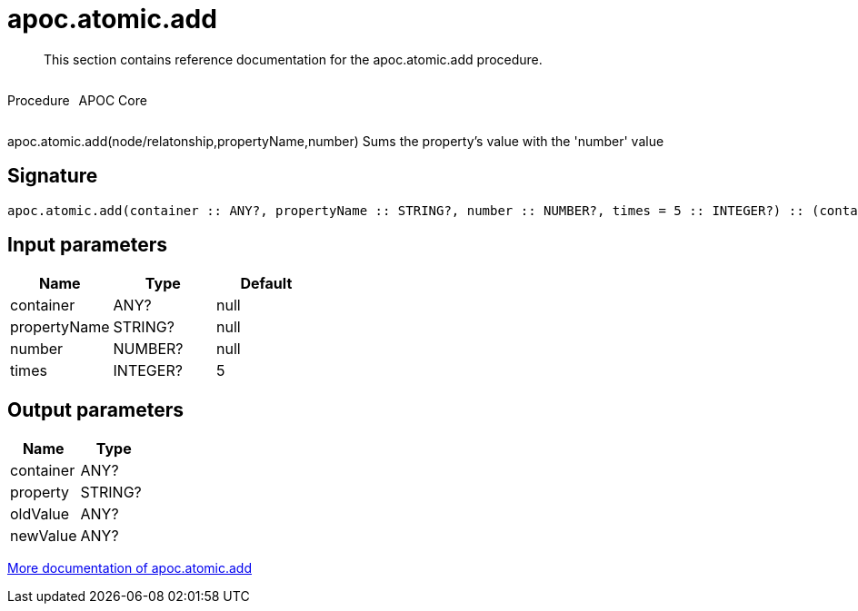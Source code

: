 ////
This file is generated by DocsTest, so don't change it!
////

= apoc.atomic.add
:description: This section contains reference documentation for the apoc.atomic.add procedure.

[abstract]
--
{description}
--

++++
<div style='display:flex'>
<div class='paragraph type procedure'><p>Procedure</p></div>
<div class='paragraph release core' style='margin-left:10px;'><p>APOC Core</p></div>
</div>
++++

apoc.atomic.add(node/relatonship,propertyName,number) Sums the property's value with the 'number' value 

== Signature

[source]
----
apoc.atomic.add(container :: ANY?, propertyName :: STRING?, number :: NUMBER?, times = 5 :: INTEGER?) :: (container :: ANY?, property :: STRING?, oldValue :: ANY?, newValue :: ANY?)
----

== Input parameters
[.procedures, opts=header]
|===
| Name | Type | Default 
|container|ANY?|null
|propertyName|STRING?|null
|number|NUMBER?|null
|times|INTEGER?|5
|===

== Output parameters
[.procedures, opts=header]
|===
| Name | Type 
|container|ANY?
|property|STRING?
|oldValue|ANY?
|newValue|ANY?
|===

xref::graph-updates/atomic-updates.adoc[More documentation of apoc.atomic.add,role=more information]

